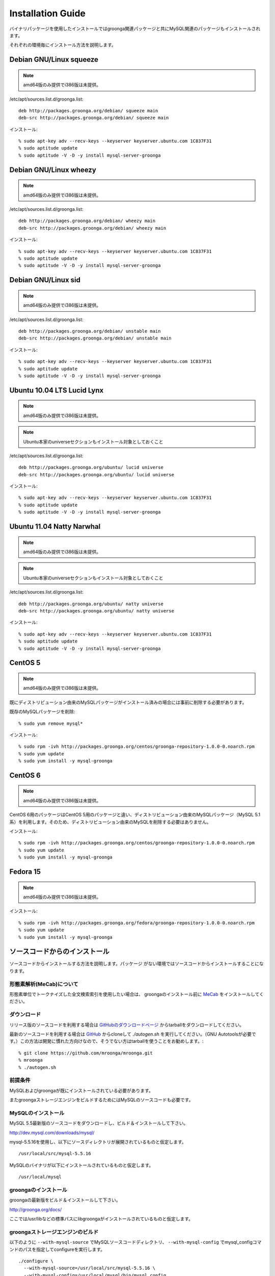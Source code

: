 .. highlightlang:: none

Installation Guide
==================

バイナリパッケージを使用したインストールではgroonga関連パッケージと共にMySQL関連のパッケージもインストールされます。

それぞれの環境毎にインストール方法を説明します。

Debian GNU/Linux squeeze
------------------------

.. note::

   amd64版のみ提供でi386版は未提供。

/etc/apt/sources.list.d/groonga.list::

  deb http://packages.groonga.org/debian/ squeeze main
  deb-src http://packages.groonga.org/debian/ squeeze main

インストール::

  % sudo apt-key adv --recv-keys --keyserver keyserver.ubuntu.com 1C837F31
  % sudo aptitude update
  % sudo aptitude -V -D -y install mysql-server-groonga

Debian GNU/Linux wheezy
-----------------------

.. note::

   amd64版のみ提供でi386版は未提供。

/etc/apt/sources.list.d/groonga.list::

  deb http://packages.groonga.org/debian/ wheezy main
  deb-src http://packages.groonga.org/debian/ wheezy main

インストール::

  % sudo apt-key adv --recv-keys --keyserver keyserver.ubuntu.com 1C837F31
  % sudo aptitude update
  % sudo aptitude -V -D -y install mysql-server-groonga

Debian GNU/Linux sid
--------------------

.. note::

   amd64版のみ提供でi386版は未提供。

/etc/apt/sources.list.d/groonga.list::

  deb http://packages.groonga.org/debian/ unstable main
  deb-src http://packages.groonga.org/debian/ unstable main

インストール::

  % sudo apt-key adv --recv-keys --keyserver keyserver.ubuntu.com 1C837F31
  % sudo aptitude update
  % sudo aptitude -V -D -y install mysql-server-groonga

Ubuntu 10.04 LTS Lucid Lynx
---------------------------

.. note::

   amd64版のみ提供でi386版は未提供。

.. note::

   Ubuntu本家のuniverseセクションもインストール対象としておくこと

/etc/apt/sources.list.d/groonga.list::

  deb http://packages.groonga.org/ubuntu/ lucid universe
  deb-src http://packages.groonga.org/ubuntu/ lucid universe

インストール::

  % sudo apt-key adv --recv-keys --keyserver keyserver.ubuntu.com 1C837F31
  % sudo aptitude update
  % sudo aptitude -V -D -y install mysql-server-groonga

Ubuntu 11.04 Natty Narwhal
--------------------------

.. note::

   amd64版のみ提供でi386版は未提供。

.. note::

   Ubuntu本家のuniverseセクションもインストール対象としておくこと

/etc/apt/sources.list.d/groonga.list::

  deb http://packages.groonga.org/ubuntu/ natty universe
  deb-src http://packages.groonga.org/ubuntu/ natty universe

インストール::

  % sudo apt-key adv --recv-keys --keyserver keyserver.ubuntu.com 1C837F31
  % sudo aptitude update
  % sudo aptitude -V -D -y install mysql-server-groonga

CentOS 5
--------

.. note::

   amd64版のみ提供でi386版は未提供。

既にディストリビューション由来のMySQLパッケージがインストール済みの場合には事前に削除する必要があります。

既存のMySQLパッケージを削除::

  % sudo yum remove mysql*

インストール::

  % sudo rpm -ivh http://packages.groonga.org/centos/groonga-repository-1.0.0-0.noarch.rpm
  % sudo yum update
  % sudo yum install -y mysql-groonga

CentOS 6
--------

.. note::

   amd64版のみ提供でi386版は未提供。

CentOS 6用のパッケージはCentOS 5用のパッケージと違い、ディストリビューション由来のMySQLパッケージ（MySQL 5.1系）を利用します。そのため、ディストリビューション由来のMySQLを削除する必要はありません。

インストール::

  % sudo rpm -ivh http://packages.groonga.org/centos/groonga-repository-1.0.0-0.noarch.rpm
  % sudo yum update
  % sudo yum install -y mysql-groonga

Fedora 15
---------

.. note::

   amd64版のみ提供でi386版は未提供。

インストール::

  % sudo rpm -ivh http://packages.groonga.org/fedora/groonga-repository-1.0.0-0.noarch.rpm
  % sudo yum update
  % sudo yum install -y mysql-groonga

ソースコードからのインストール
------------------------------

ソースコードからインストールする方法を説明します。パッケージ
がない環境ではソースコードからインストールすることになります。

形態素解析(MeCab)について
+++++++++++++++++++++++++

形態素単位でトークナイズした全文検索索引を使用したい場合は、
groongaのインストール前に `MeCab <http://mecab.sourceforge.net/>`_
をインストールしてください。

ダウンロード
++++++++++++

リリース版のソースコードを利用する場合は `GitHubのダウンロードページ <http://github.com/mroonga/mroonga/downloads>`_ からtarballをダウンロードしてください。

最新のソースコードを利用する場合は `GitHub <https://github.com/mroonga/mroonga/>`_ からcloneして `./autogen.sh` を実行してください。（GNU Autotoolsが必要です。）この方法は開発に慣れた方向けなので、そうでない方はtarballを使うことをお勧めします。::

 % git clone https://github.com/mroonga/mroonga.git
 % mroonga
 % ./autogen.sh

前提条件
++++++++

MySQLおよびgroongaが既にインストールされている必要があります。

またgroongaストレージエンジンをビルドするためにはMySQLのソースコードも必要です。

MySQLのインストール
+++++++++++++++++++

MySQL 5.5最新版のソースコードをダウンロードし、ビルド＆インストールして下さい。

http://dev.mysql.com/downloads/mysql/

mysql-5.5.16を使用し、以下にソースディレクトリが展開されているものと仮定します。 ::

 /usr/local/src/mysql-5.5.16

MySQLのバイナリが以下にインストールされているものと仮定します。 ::

 /usr/local/mysql

groongaのインストール
+++++++++++++++++++++

groongaの最新版をビルド＆インストールして下さい。

http://groonga.org/docs/

ここでは/usr/libなどの標準パスにlibgroongaがインストールされているものと仮定します。

groongaストレージエンジンのビルド
+++++++++++++++++++++++++++++++++

以下のように ``--with-mysql-source`` でMySQLソースコードディレクトリ、 ``--with-mysql-config`` でmysql_configコマンドのパスを指定してconfigureを実行します。 ::

 ./configure \
   --with-mysql-source=/usr/local/src/mysql-5.5.16 \
   --with-mysql-config=/usr/local/mysql/bin/mysql_config

groongaを/usr/libなど標準のパス以外にインストールした場合はPKG_CONFIG_PATHを指定する必要があります。例えば、ｰｰprefix=$HOME/localでgroongaをインストールした場合は以下のようにします。::

 ./configure \
   PKG_CONFIG_PATH=$HOME/local/lib/pkgconfig \
   --with-mysql-source=/usr/local/src/mysql-5.5.16 \
   --with-mysql-config=/usr/local/mysql/bin/mysql_config

その後、"make"を実行します。 ::

 make

groongaストレージエンジンのインストール
+++++++++++++++++++++++++++++++++++++++

"make install"を実行するとMySQLのプラグイン用ディレクトリにha_groonga.soが配置されます。 ::

 make install

その後、mysqldを起動し、mysqlクライアントで接続して"INSTALL PLUGIN"コマンドでインストールします。 ::

 mysql> INSTALL PLUGIN groonga SONAME 'ha_groonga.so';

以下のように"SHOW ENGINES"コマンドで"groonga"が表示されればgroongaストレージエンジンのインストールは完了です。 ::

 mysql> SHOW ENGINES;
 +------------+---------+------------------------------------------------------------+--------------+------+------------+
 | Engine     | Support | Comment                                                    | Transactions | XA   | Savepoints |
 +------------+---------+------------------------------------------------------------+--------------+------+------------+
 | groonga    | YES     | Fulltext search, column base                               | NO           | NO   | NO         |
 | MRG_MYISAM | YES     | Collection of identical MyISAM tables                      | NO           | NO   | NO         |
 | CSV        | YES     | CSV storage engine                                         | NO           | NO   | NO         |
 | MyISAM     | DEFAULT | Default engine as of MySQL 3.23 with great performance     | NO           | NO   | NO         |
 | InnoDB     | YES     | Supports transactions, row-level locking, and foreign keys | YES          | YES  | YES        |
 | MEMORY     | YES     | Hash based, stored in memory, useful for temporary tables  | NO           | NO   | NO         |
 +------------+---------+------------------------------------------------------------+--------------+------+------------+
 6 rows in set (0.00 sec)

続いてUDF(ユーザ定義関数)をインストールします。

INSERTを行った際にgroongaにより割当てられるレコードIDを取得するためのlast_insert_grn_id関数をインストールします。

以下のようにCREATE FUNCTIONを実行します。 ::

 mysql> CREATE FUNCTION last_insert_grn_id RETURNS INTEGER soname 'ha_groonga.so';
